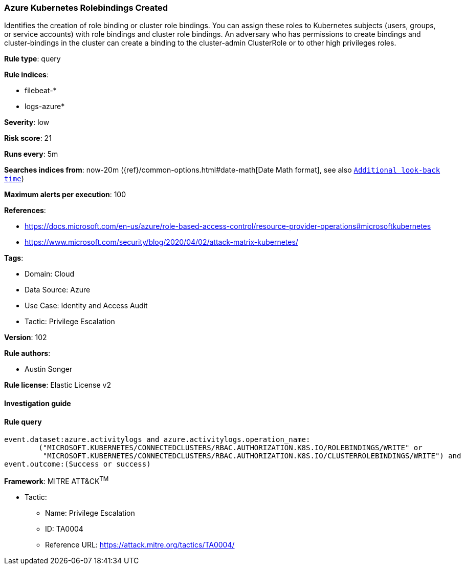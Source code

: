 [[prebuilt-rule-8-7-7-azure-kubernetes-rolebindings-created]]
=== Azure Kubernetes Rolebindings Created

Identifies the creation of role binding or cluster role bindings. You can assign these roles to Kubernetes subjects (users, groups, or service accounts) with role bindings and cluster role bindings. An adversary who has permissions to create bindings and cluster-bindings in the cluster can create a binding to the cluster-admin ClusterRole or to other high privileges roles.

*Rule type*: query

*Rule indices*: 

* filebeat-*
* logs-azure*

*Severity*: low

*Risk score*: 21

*Runs every*: 5m

*Searches indices from*: now-20m ({ref}/common-options.html#date-math[Date Math format], see also <<rule-schedule, `Additional look-back time`>>)

*Maximum alerts per execution*: 100

*References*: 

* https://docs.microsoft.com/en-us/azure/role-based-access-control/resource-provider-operations#microsoftkubernetes
* https://www.microsoft.com/security/blog/2020/04/02/attack-matrix-kubernetes/

*Tags*: 

* Domain: Cloud
* Data Source: Azure
* Use Case: Identity and Access Audit
* Tactic: Privilege Escalation

*Version*: 102

*Rule authors*: 

* Austin Songer

*Rule license*: Elastic License v2


==== Investigation guide


[source, markdown]
----------------------------------

----------------------------------

==== Rule query


[source, js]
----------------------------------
event.dataset:azure.activitylogs and azure.activitylogs.operation_name:
	("MICROSOFT.KUBERNETES/CONNECTEDCLUSTERS/RBAC.AUTHORIZATION.K8S.IO/ROLEBINDINGS/WRITE" or
	 "MICROSOFT.KUBERNETES/CONNECTEDCLUSTERS/RBAC.AUTHORIZATION.K8S.IO/CLUSTERROLEBINDINGS/WRITE") and
event.outcome:(Success or success)

----------------------------------

*Framework*: MITRE ATT&CK^TM^

* Tactic:
** Name: Privilege Escalation
** ID: TA0004
** Reference URL: https://attack.mitre.org/tactics/TA0004/
